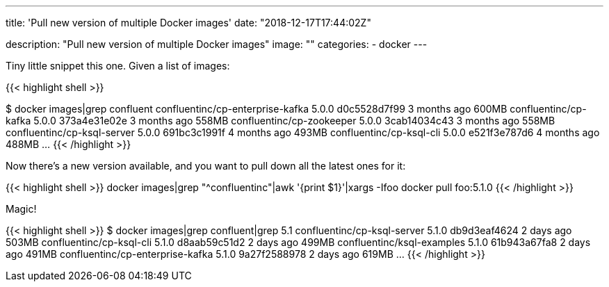 ---
title: 'Pull new version of multiple Docker images'
date: "2018-12-17T17:44:02Z"

description: "Pull new version of multiple Docker images"
image: ""
categories:
- docker
---

Tiny little snippet this one. Given a list of images: 

{{< highlight shell >}}

$ docker images|grep confluent
confluentinc/cp-enterprise-kafka                5.0.0               d0c5528d7f99        3 months ago        600MB
confluentinc/cp-kafka                           5.0.0               373a4e31e02e        3 months ago        558MB
confluentinc/cp-zookeeper                       5.0.0               3cab14034c43        3 months ago        558MB
confluentinc/cp-ksql-server                     5.0.0               691bc3c1991f        4 months ago        493MB
confluentinc/cp-ksql-cli                        5.0.0               e521f3e787d6        4 months ago        488MB
…
{{< /highlight >}}

Now there's a new version available, and you want to pull down all the latest ones for it:

{{< highlight shell >}}
docker images|grep "^confluentinc"|awk '{print $1}'|xargs -Ifoo docker pull foo:5.1.0
{{< /highlight  >}}

Magic!

{{< highlight shell >}}
$ docker images|grep confluent|grep 5.1
confluentinc/cp-ksql-server                     5.1.0               db9d3eaf4624        2 days ago          503MB
confluentinc/cp-ksql-cli                        5.1.0               d8aab59c51d2        2 days ago          499MB
confluentinc/ksql-examples                      5.1.0               61b943a67fa8        2 days ago          491MB
confluentinc/cp-enterprise-kafka                5.1.0               9a27f2588978        2 days ago          619MB
…
{{< /highlight >}}
